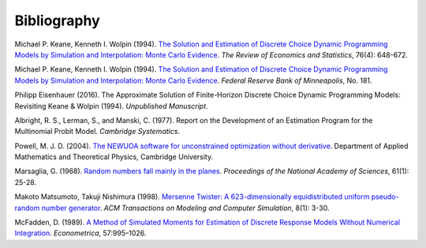 Bibliography
============

Michael P. Keane, Kenneth I. Wolpin (1994). `The Solution and Estimation of Discrete Choice Dynamic Programming Models by Simulation and Interpolation: Monte Carlo Evidence <http://www.jstor.org/stable/2109768>`_. *The Review of Economics and Statistics*, 76(4): 648-672.

Michael P. Keane, Kenneth I. Wolpin (1994). `The Solution and Estimation of Discrete Choice Dynamic Programming Models by Simulation and Interpolation: Monte Carlo Evidence <https://www.minneapolisfed.org/research/staff-reports/the-solution-and-estimation-of-discrete-choice-dynamic-programming-models-by-simulation-and-interpolation-monte-carlo-evidence>`_. *Federal Reserve Bank of Minneapolis*, No. 181.

Philipp Eisenhauer (2016). The Approximate Solution of Finite-Horizon Discrete Choice Dynamic Programming Models: Revisiting Keane & Wolpin (1994). *Unpublished Manuscript*.

Albright, R. S., Lerman, S., and Manski, C. (1977). Report on the Development of an Estimation Program for the Multinomial Probit Model. *Cambridge Systematics*.

Powell, M. J. D. (2004). `The NEWUOA software for unconstrained optimization without derivative <http://link.springer.com/chapter/10.1007%2F0-387-30065-1_16>`_. Department of Applied Mathematics and Theoretical Physics, Cambridge University.

Marsaglia, G. (1968). `Random numbers fall mainly in the planes <http://www.ncbi.nlm.nih.gov/pmc/articles/PMC285899/pdf/pnas00123-0038.pdf>`_. *Proceedings of the National Academy of Sciences*, 61(1): 25-28.

Makoto Matsumoto, Takuji Nishimura (1998). `Mersenne Twister: A 623-dimensionally equidistributed uniform pseudo-random number generator <http://dl.acm.org/citation.cfm?doid=272991.272995>`_. *ACM Transactions on Modeling and Computer Simulation*, 8(1): 3-30.

McFadden, D. (1989). `A Method of Simulated Moments for Estimation of Discrete Response Models Without Numerical Integration <https://www.jstor.org/stable/1913621>`_. *Econometrica*, 57:995–1026.
